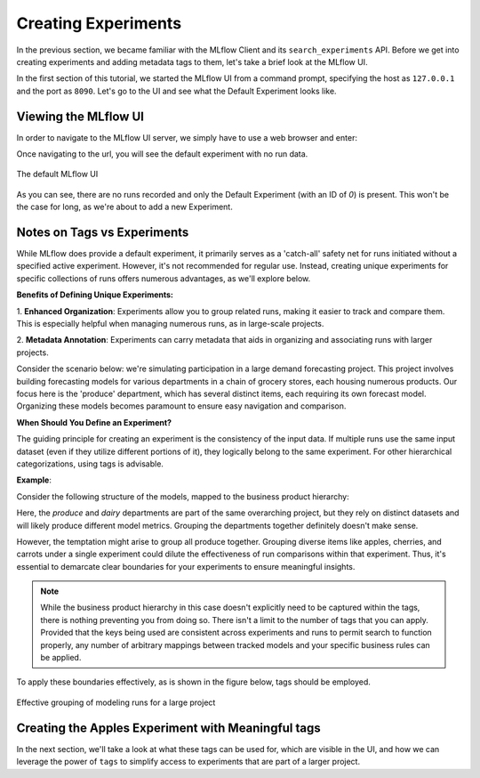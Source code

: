 Creating Experiments
====================

In the previous section, we became familiar with the MLflow Client and its ``search_experiments`` API.
Before we get into creating experiments and adding metadata tags to them, let's take a brief look at the
MLflow UI.

In the first section of this tutorial, we started the MLflow UI from a command prompt, specifying the
host as ``127.0.0.1`` and the port as ``8090``.  Let's go to the UI and see what the Default Experiment looks like.

Viewing the MLflow UI
---------------------

In order to navigate to the MLflow UI server, we simply have to use a web browser and enter:

.. code-block:: text
    :caption: The MLflow UI url

        http://127.0.0.1:8090

Once navigating to the url, you will see the default experiment with no run data.

.. figure:: ../../../_static/images/tutorials/introductory/logging-first-model/default-ui.gif
   :width: 1024px
   :align: center
   :alt: A freshly initialized MLflow UI

   The default MLflow UI

As you can see, there are no runs recorded and only the Default Experiment (with an ID of `0`) is present.
This won't be the case for long, as we're about to add a new Experiment.

Notes on Tags vs Experiments
----------------------------

While MLflow does provide a default experiment, it primarily serves as a 'catch-all' safety net for
runs initiated without a specified active experiment. However, it's not recommended for regular use.
Instead, creating unique experiments for specific collections of runs offers numerous advantages,
as we'll explore below.

**Benefits of Defining Unique Experiments:**

1. **Enhanced Organization**: Experiments allow you to group related runs, making it easier to track
and compare them. This is especially helpful when managing numerous runs, as in large-scale projects.

2. **Metadata Annotation**: Experiments can carry metadata that aids in organizing and associating
runs with larger projects.

Consider the scenario below: we're simulating participation in a large demand forecasting project.
This project involves building forecasting models for various departments in a chain of grocery
stores, each housing numerous products. Our focus here is the 'produce' department, which has several
distinct items, each requiring its own forecast model. Organizing these models becomes paramount
to ensure easy navigation and comparison.

**When Should You Define an Experiment?**

The guiding principle for creating an experiment is the consistency of the input data. If multiple
runs use the same input dataset (even if they utilize different portions of it), they logically belong
to the same experiment. For other hierarchical categorizations, using tags is advisable.

**Example**:

Consider the following structure of the models, mapped to the business product hierarchy:

.. container:: hierarchy-container

    .. raw:: html

        <div class="hierarchy-item">Demand Forecasting Project</div>
        <div class="hierarchy-item level-1">Dairy</div>
        <div class="hierarchy-item level-2">Cheese</div>
        <div class="hierarchy-item level-3">Parmesan</div>
        <div class="hierarchy-item level-3">Cheddar</div>
        <div class="hierarchy-item level-2">Milk</div>
        <div class="hierarchy-item level-3">Whole</div>
        <div class="hierarchy-item level-3">2%</div>
        <div class="hierarchy-item level-1">Produce</div>
        <div class="hierarchy-item level-2">Fruit</div>
        <div class="hierarchy-item level-3">Apples</div>
        <div class="hierarchy-item level-3">Cherries</div>
        <div class="hierarchy-item level-2">Vegetables</div>
        <div class="hierarchy-item level-3">Carrots</div>


Here, the `produce` and `dairy` departments are part of the same overarching project, but they rely
on distinct datasets and will likely produce different model metrics. Grouping the departments together
definitely doesn't make sense.

However, the temptation might arise to group all produce together. Grouping diverse items like apples,
cherries, and carrots under a single experiment could dilute the effectiveness of run comparisons
within that experiment. Thus, it's essential to demarcate clear boundaries for your experiments
to ensure meaningful insights.

.. note:: While the business product hierarchy in this case doesn't explicitly need to be captured within
    the tags, there is nothing preventing you from doing so. There isn't a limit to the number of tags
    that you can apply. Provided that the keys being used are consistent across experiments and runs to
    permit search to function properly, any number of arbitrary mappings between tracked models and your
    specific business rules can be applied.

To apply these boundaries effectively, as is shown in the figure below, tags should be employed.

.. figure:: ../../../_static/images/tutorials/introductory/logging-first-model/tag-exp-run-relationship.svg
   :width: 640px
   :align: center
   :alt: Tags, experiments, and runs relationships

   Effective grouping of modeling runs for a large project


Creating the Apples Experiment with Meaningful tags
---------------------------------------------------

.. code-section::
    .. code-block:: python
        :caption: Creating our first MLflow Experiment

        # Provide an Experiment description that will appear in the UI
        experiment_description = ("This is the grocery forecasting project. "
                          "This experiment contains the produce models for apples.")

        # Provide searchable tags that define characteristics of the Runs that
        # will be in this Experiment
        experiment_tags = {
            "project_name": "grocery-forecasting",
            "store_dept": "produce",
            "team": "stores-ml",
            "project_quarter": "Q3-2023",
            "mlflow.note.content": experiment_description
        }

        # Create the Experiment, providing a unique name
        produce_apples_experiment = client.create_experiment(
            name="Apple_Models",
            tags=experiment_tags
        )


In the next section, we'll take a look at what these tags can be used for, which are visible in the UI,
and how we can leverage the power of ``tags`` to simplify access to experiments that are part of a
larger project.
